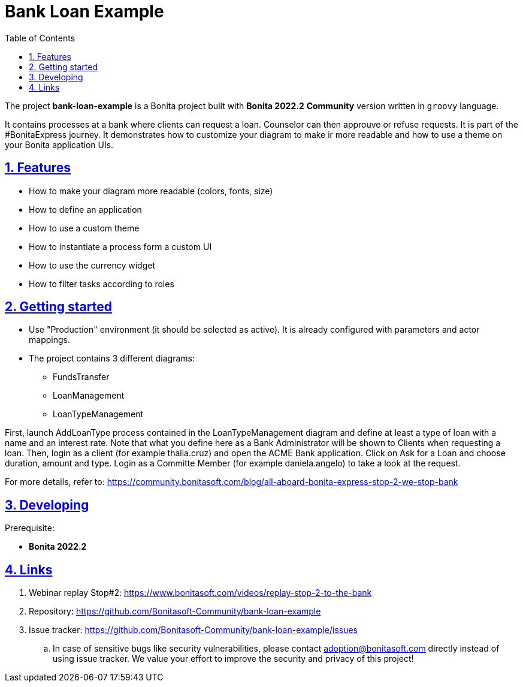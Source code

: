:doctype: book
:toc: left
:toclevels: 3
:sectnums:
:icons: font
:source-highlighter: highlightjs
:idprefix:
:idseparator: -
:sectlinks:
:sectanchors:
:linkcss: false

:short-bonita-version: 7.15
:bonita-studio: 2022.2
:doc-url: https://documentation.bonitasoft.com/bonita/7.15
:java-version: 11
= Bank Loan Example

The project **bank-loan-example** is a Bonita project built with **Bonita {bonita-studio}**  **Community** version written in `groovy` language. 

It contains processes at a bank where clients can request a loan. Counselor can then approuve or refuse requests. 
It is part of the #BonitaExpress journey. It demonstrates how to customize your diagram to make ir more readable and 
how to use a theme on your Bonita application UIs.

== Features

* How to make your diagram more readable (colors, fonts, size)
* How to define an application
* How to use a custom theme
* How to instantiate a process form a custom UI
* How to use the currency widget
* How to filter tasks according to roles

== Getting started

* Use "Production" environment (it should be selected as active). It is already configured with parameters and actor mappings.
* The project contains 3 different diagrams: 
 - FundsTransfer
 - LoanManagement
 - LoanTypeManagement
 
First, launch AddLoanType process contained in the LoanTypeManagement diagram and define at least a type of loan with a 
name and an interest rate. Note that what you define here as a Bank Administrator will be shown to Clients when requesting a loan.  
Then, login as a client (for example thalia.cruz) and open the ACME Bank application. Click on Ask for a Loan and choose duration, amount and type.
Login as a Committe Member (for example daniela.angelo) to take a look at the request.

For more details, refer to: https://community.bonitasoft.com/blog/all-aboard-bonita-express-stop-2-we-stop-bank

== Developing

Prerequisite:

- **Bonita {bonita-studio}** 

== Links

. Webinar replay Stop#2: https://www.bonitasoft.com/videos/replay-stop-2-to-the-bank
. Repository: https://github.com/Bonitasoft-Community/bank-loan-example
. Issue tracker: https://github.com/Bonitasoft-Community/bank-loan-example/issues
.. In case of sensitive bugs like security vulnerabilities, please contact
    adoption@bonitasoft.com directly instead of using issue tracker. We value your effort
    to improve the security and privacy of this project!
